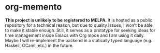 * org-memento
*This project is unlikely to be registered to MELPA*​.
It is hosted as a public repository for a technical reason, but due to quality issues, I won't be able to make it stable enough.
Still, it serves as a prototype for seeking ideas for time management inside Emacs with Org mode and I am using it daily.
Maybe I will re-implement the backend in a statically typed language (e.g. Haskell, OCaml, etc.) in the future.
